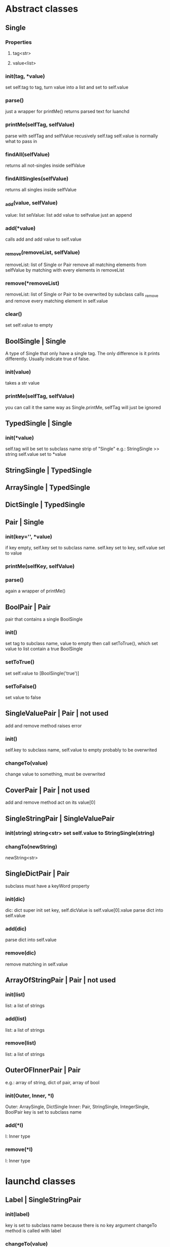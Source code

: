 * Abstract classes
** Single
*** Properties
**** tag<str>
**** value<list>
*** init(tag, *value)
    set self.tag to tag, turn value into a list and set to self.value
*** parse()
    just a wrapper for printMe() 
    returns parsed text for luanchd
*** printMe(selfTag, selfValue)
    parse with selfTag and selfValue recusively
    self.tag self.value is normally what to pass in
*** findAll(selfValue)
    returns all not-singles inside selfValue
*** findAllSingles(selfValue)
    returns all singles inside selfValue
*** _add(value, selfValue)
    value: list
    selValue: list
    add value to selfvalue
    just an append
*** add(*value)
    calls add and add value to self.value
*** _remove(removeList, selfValue)
    removeList: list of Single or Pair
    remove all matching elements from selfValue
    by matching with every elements in removeList
*** remove(*removeList)
    removeList: list of Single or Pair
    to be overwrited by subclass
    calls _remove and remove every matching element in self.value
*** clear()
    set self.value to empty
** BoolSingle | Single
    A type of Single that only have a single tag.
    The only difference is it prints differently.
    Usually indicate true of false.
*** init(value)
    takes a str value
*** printMe(selfTag, selfValue)
    you can call it the same way as Single.printMe,
    selfTag will just be ignored
** TypedSingle | Single
*** init(*value)
    self.tag will be set to subclass name strip of "Single"
    e.g.: StringSingle >> string
    self.value set to *value
** StringSingle | TypedSingle
** ArraySingle | TypedSingle
** DictSingle | TypedSingle

** Pair | Single
*** init(key='', *value)
    if key empty, self.key set to subclass name.
    self.key set to key,
    self.value set to value
*** printMe(selfKey, selfValue)
*** parse()
    again a wrapper of printMe()
** BoolPair | Pair
pair that contains a single BoolSingle
*** init()
    set tag to subclass name, value to empty
    then call setToTrue(), which set value to list contain
    a true BoolSingle
*** setToTrue()
    set self.value to [BoolSingle('true')]
*** setToFalse()
    set value to false
** SingleValuePair | Pair | not used
   add and remove method raises error
*** init()
    self.key to subclass name, self.value to empty
    probably to be overwrited
*** changeTo(value)
    change value to something, must be overwrited
** CoverPair | Pair | not used
   add and remove method act on its value[0]
** SingleStringPair | SingleValuePair
*** init(string) string<str> set self.value to StringSingle(string)
*** changTo(newString)
    newString<str>

** SingleDictPair | Pair
   subclass must have a keyWord property
*** init(dic)
dic: dict
super init set key,
self.dicValue is self.value[0].value
parse dict into self.value

*** add(dic)
parse dict into self.value

*** remove(dic)
remove matching in self.value
   
** ArrayOfStringPair | Pair | not used
*** init(list)
    list: a list of strings
*** add(list)
    list: a list of strings
*** remove(list)
    list: a list of strings
** OuterOFInnerPair | Pair
    e.g.: array of string, dict of pair, array of bool
*** init(Outer, Inner, *l)
    Outer: ArraySingle, DictSingle
    Inner: Pair, StringSingle, IntegerSingle, BoolPair
    key is set to subclass name
*** add(*l)
    l: Inner type
*** remove(*l)
    l: Inner type
    
* launchd classes

** Label | SingleStringPair

*** init(label)
    key is set to subclass name because there is no key argument
    changeTo method is called with label
*** changeTo(value)
    value is string
    change self.value to [StirngSingle]

** Program | SingleStringPair
*** init(label)
    key is set to Program because there is no key argument
    changeTo method is called with label
    
*** changeTo(value)
    value is string
    change self.value to [StirngSingle]

** ProgramArguments | ArrayOfStringPair
*** init(list)
    list: a list of strings
*** add(list)
    list: a list of strings
*** remove(list)
    list: a list of strings
** EnvironmentVariables | SingleStringPair
*** init(path)
    takes a path<str> as path
** StandardInPath | SingleStringPair
*** init(string) string<str> set self.value to StringSingle(string)
*** changTo(newString)
    newString<str>

** StandardOutPath | SingleStringPair
*** init(string) string<str> set self.value to StringSingle(string)
*** changTo(newString)
    newString<str>

** iWorkingDirectory
** StandardErrorPath | SingleStringPair
*** init(string) string<str> set self.value to StringSingle(string)
*** changTo(newString)
    newString<str>

** SoftResourceLimit | SingleDictPair
*** init(dic)
dic: dict
super init set key,
self.dicValue is self.value[0].value
parse dict into self.value

*** add(dic)
parse dict into self.value

*** remove(dic)
remove matching in self.value
** HardResourceLimit | SingleDictPair
*** init(dic)
dic: dict
super init set key,
self.dicValue is self.value[0].value
parse dict into self.value

*** add(dic)
parse dict into self.value

*** remove(dic)
remove matching in self.value
** RunAtLoad
*** init()
    set tag to subclass name, value to empty
    then call setToTrue(), which set value to list contain
    a true BoolSingle
*** setToTrue()
    set self.value to [BoolSingle('true')]
*** setToFalse()
    set value to false
** StartInterval | Pair
*** init()
*** every(num)
    num: int
*** second, minute, hour, week, day
*** example use
#+BEGIN_SRC python
schedule = StartInterval()
schedule.every(10).minute
#+END_SRC
** StartCalendarInterval | Pair
*** init(list)
list: list of dict
*** add(*dic)
dic: dict e.g.:{'Hour':1, 'Minute':10}
*** remove(*dic)
dic: dict e.g.:{'Hour':1, 'Minute':10}
*** gen(month=0, day=0, week=0, weekday=0, hour=0, minute=0)
    this function gives you a dict to pass to self.add
    0 means wildcard
    weekday is the day in a week, Sunday as 1
    e.g.:
#+BEGIN_SRC python
schedule.add(gen(day=1) # every first day of month
schedule.remove(gen(day=1) # remove the schedule
schedule.add(gen(day=1),gen(day=15)) # every first day and the mid month
#+END_SRC
*** genMix(month=(), day=(), week=(), weekday=(), hour=(), minute=())
    arg: tuple of int
    Just like gen(), this function generates stuff to be passed into add().
    It generates a list of functions so you can do basically any calendar schedule you want
    e.g.: every two days from 1st to 21st in March, April, June and August
#+BEGIN_SRC python
schedule = StartCalendarInterval()
schedule.add(genMix(month=(4,6,3,8), day=tuple(range(1, 21, 2))
#+END_SRC
*** genInterval
    Kind of like genMix but only specify (start, end)
    e.g. from March to October from 1st to 10th
#+BEGIN_SRC python
schedule = StartCalendarInterval()
schedule.add(genMix(month=(3,8),day=(1,10)
#+END_SRC
** StartOnMount | BoolPair
*** init()
    set tag to subclass name, value to empty
    then call setToTrue(), which set value to list contain
    a true BoolSingle
*** setToTrue()
    set self.value to [BoolSingle('true')]
*** setToFalse()
    set value to false
** WatchPaths | ArrayOfStringPair
*** init(list)
    list: a list of strings
*** add(list)
    list: a list of strings
*** remove(list)
    list: a list of strings
** QueueDirecotries | ArrayOfStringPair
*** init(list)
    list: a list of strings
*** add(list)
    list: a list of strings
*** remove(list)
    list: a list of strings
** KeepAlive
*** init(type=always, *key)
    type: Can be always or depends
    always for always keep alive and depends for depend on conditions
    if type is depends, you can add some key on init
    Avaliable keys:
    SuccessfulExit, Crashed, NetworkState, PathState, 
*** add(*l)
*** remove(*l)
*** addKey(key, *value)
key: PathState, OtherJobEnabled, AfterInitialDemand
value: string, path or job
*** remvoeKey(key, *value)
key: PathState, OtherJobEnabled, AfterInitialDemand
value: string, path or job
    
** UserName | SingleStringPair
*** init(string) string<str> set self.value to StringSingle(string)
*** changTo(newString)
    newString<str>

** GroupName | SingleStringPair
*** init(string) string<str> set self.value to StringSingle(string)
*** changTo(newString)
    newString<str>

** InitGroups | SingleStringPair
*** init(string) string<str> set self.value to StringSingle(string)
*** changTo(newString)
    newString<str>

** Umask
** RootDirecotry
** AbandonProcessGroup
** ExitTimeOut
** Timeout
** ThrottleInverval
** LegacyTimers
** Nice

* Note
remove method could be expensive
